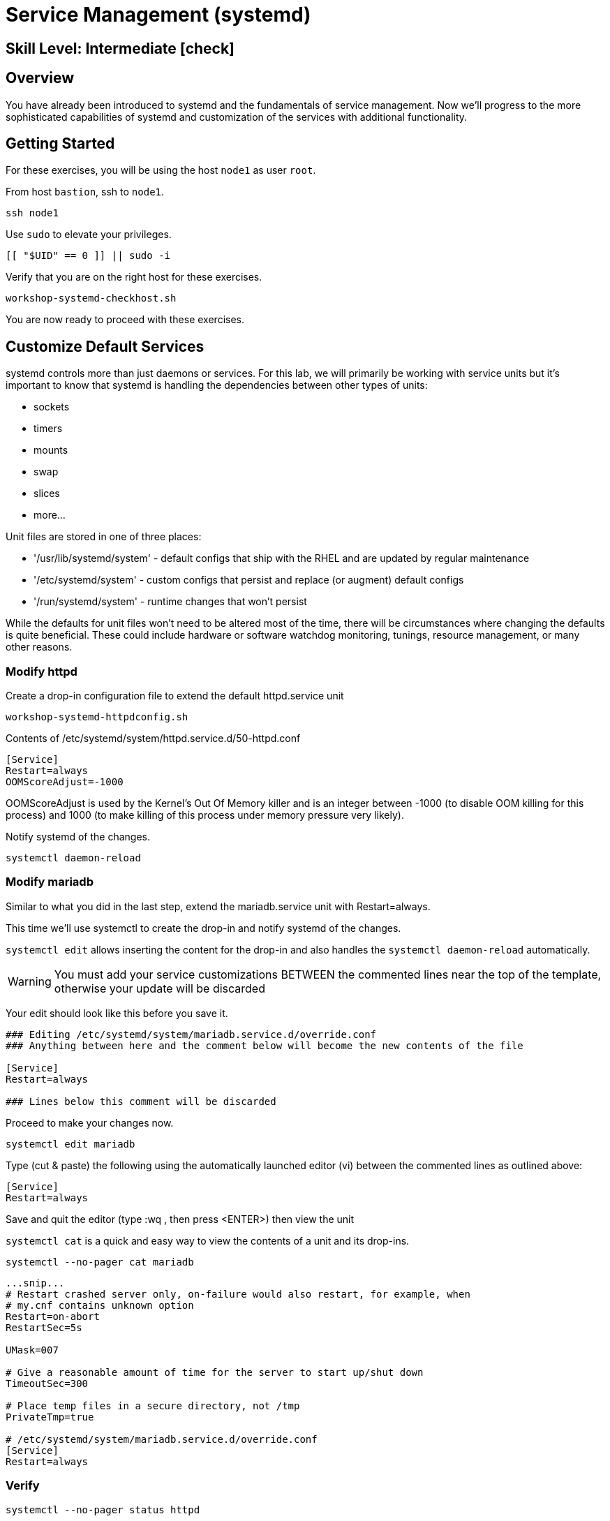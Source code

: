 
= *Service Management* (systemd)

[discrete]
== *Skill Level: Intermediate* icon:check[]




== Overview

You have already been introduced to systemd and the fundamentals of service management. Now we’ll progress to the more sophisticated 
capabilities of systemd and customization of the services with additional functionality.

== Getting Started

For these exercises, you will be using the host `node1` as user `root`.

From host `bastion`, ssh to `node1`.

[{format_cmd}]
----
ssh node1
----

Use `sudo` to elevate your privileges.

[{format_cmd}]
----
[[ "$UID" == 0 ]] || sudo -i
----

Verify that you are on the right host for these exercises.

[{format_cmd}]
----
workshop-systemd-checkhost.sh
----

You are now ready to proceed with these exercises.


== Customize Default Services

systemd controls more than just daemons or services. For this lab, we will primarily be working with service units but it's important to 
know that systemd is handling the dependencies between other types of units: 

  * sockets
  * timers 
  * mounts 
  * swap
  * slices
  * more...

Unit files are stored in one of three places:

  * '/usr/lib/systemd/system' - default configs that ship with the RHEL and are updated by regular maintenance
  * '/etc/systemd/system' - custom configs that persist and replace (or augment) default configs
  * '/run/systemd/system' - runtime changes that won't persist

While the defaults for unit files won’t need to be altered most of the time, there will be circumstances where changing the defaults is quite beneficial. These could include hardware or software watchdog monitoring, tunings, resource management, or many other reasons.


=== Modify httpd

Create a drop-in configuration file to extend the default httpd.service unit

[{format_cmd}]
----
workshop-systemd-httpdconfig.sh
----

[{format_output}]
Contents of /etc/systemd/system/httpd.service.d/50-httpd.conf
----
[Service]
Restart=always
OOMScoreAdjust=-1000
----

OOMScoreAdjust is used by the Kernel's Out Of Memory killer and is an  integer between -1000 (to disable OOM killing for this process) and 1000 (to make killing of this process under memory pressure very likely).  

Notify systemd of the changes.

[{format_cmd}]
----
systemctl daemon-reload
----

=== Modify mariadb

Similar to what you did in the last step, extend the mariadb.service unit with Restart=always. 

This time we'll use systemctl to create the drop-in and notify systemd of the changes.

`systemctl edit` allows inserting the content for the drop-in and also handles the `systemctl daemon-reload` automatically.


WARNING: You must add your service customizations BETWEEN the commented lines near the top of the template, otherwise your update will be discarded


Your edit should look like this before you save it.

[{format_plain}]
----
### Editing /etc/systemd/system/mariadb.service.d/override.conf
### Anything between here and the comment below will become the new contents of the file

[Service]
Restart=always

### Lines below this comment will be discarded
----

Proceed to make your changes now.

[{format_cmd}]
----
systemctl edit mariadb
----

Type (cut & paste) the following using the automatically launched editor (vi) between the commented lines as outlined above:

[{format_cmd}]
----
[Service]
Restart=always
----

Save and quit the editor (type :wq , then press <ENTER>) then view the unit

`systemctl cat` is a quick and easy way to view the contents of a unit and its drop-ins.

[{format_cmd}]
----
systemctl --no-pager cat mariadb
----

[{format_output}]
----
...snip...
# Restart crashed server only, on-failure would also restart, for example, when
# my.cnf contains unknown option
Restart=on-abort
RestartSec=5s

UMask=007

# Give a reasonable amount of time for the server to start up/shut down
TimeoutSec=300

# Place temp files in a secure directory, not /tmp
PrivateTmp=true

# /etc/systemd/system/mariadb.service.d/override.conf
[Service]
Restart=always
----

=== Verify

[{format_cmd}]
----
systemctl --no-pager status httpd
----

[{format_output}]
----
● httpd.service - The Apache HTTP Server
     Loaded: loaded (/usr/lib/systemd/system/httpd.service; enabled; preset: disabled)
    Drop-In: /etc/systemd/system/httpd.service.d
             └─50-httpd.conf
     Active: active (running) since Mon 2023-09-25 14:53:46 UTC; 5min ago
       Docs: man:httpd.service(8)
   Main PID: 36188 (httpd)
     Status: "Total requests: 0; Idle/Busy workers 100/0;Requests/sec: 0; Bytes served/sec:   0 B/sec"
      Tasks: 213 (limit: 22480)
     Memory: 33.3M
        CPU: 336ms
     CGroup: /system.slice/httpd.service
             ├─36188 /usr/sbin/httpd -DFOREGROUND
             ├─36233 /usr/sbin/httpd -DFOREGROUND
             ├─36238 /usr/sbin/httpd -DFOREGROUND
             ├─36239 /usr/sbin/httpd -DFOREGROUND
             └─36252 /usr/sbin/httpd -DFOREGROUND
----

Notice that systemctl status displays that the unit has been extended with a drop-in file.

[{format_cmd}]
----
systemctl --no-pager status mariadb
----

[{format_output}]
----
● mariadb.service - MariaDB 10.5 database server
     Loaded: loaded (/usr/lib/systemd/system/mariadb.service; enabled; preset: disabled)
    Drop-In: /etc/systemd/system/mariadb.service.d
             └─override.conf
     Active: active (running) since Mon 2023-09-25 14:53:48 UTC; 6min ago
       Docs: man:mariadbd(8)
             https://mariadb.com/kb/en/library/systemd/
   Main PID: 36509 (mariadbd)
     Status: "Taking your SQL requests now..."
      Tasks: 8 (limit: 22480)
     Memory: 73.1M
        CPU: 456ms
     CGroup: /system.slice/mariadb.service
             └─36509 /usr/libexec/mariadbd --basedir=/usr
----



== Conclusion

Hopefully you should now have a fundamental understanding of how services 
are installed, managed and customized on Red Hat Enterprise Linux 10.

Time to finish this unit and return the shell to its home position.

[{format_cmd}]
----
workshop-finish-exercise.sh
----

== Additional Resources

You can find more information:

    * link:https://docs.redhat.com/en/documentation/red_hat_enterprise_linux/10/html/using_systemd_unit_files_to_customize_and_optimize_your_system[Using systemd unit files to customize and optimize your system]

[discrete]
== End of Unit

ifdef::env-github[]
link:../RHEL9-Workshop.adoc#toc[Return to TOC]
endif::[]

////
Always end files with a blank line to avoid include problems.
////

